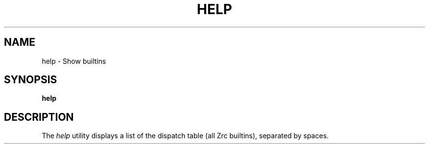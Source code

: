 .TH HELP 1
.SH NAME
help \- Show builtins
.SH SYNOPSIS
.B help
.SH DESCRIPTION
The
.I help
utility displays a list of the dispatch table (all Zrc builtins), separated by spaces.
